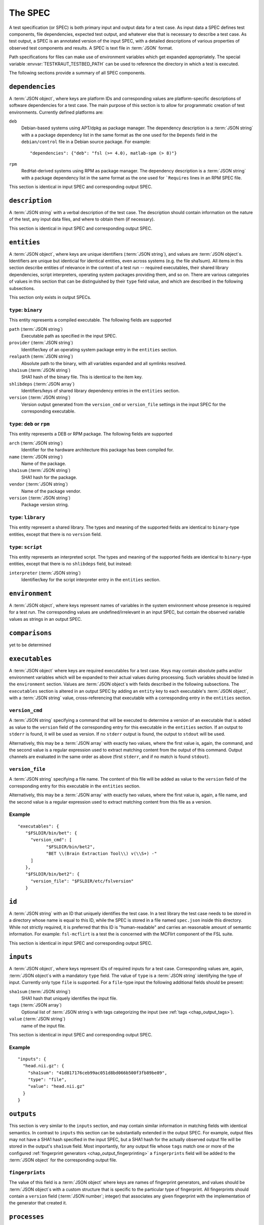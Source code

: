 .. -*- mode: rst; fill-column: 78; indent-tabs-mode: nil -*-
.. vi: set ft=rst sts=4 ts=4 sw=4 et tw=79:
  ### ### ### ### ### ### ### ### ### ### ### ### ### ### ### ### ### ### ###
  #
  #   See COPYING file distributed along with the testkraut package for the
  #   copyright and license terms.
  #
  ### ### ### ### ### ### ### ### ### ### ### ### ### ### ### ### ### ### ###

.. _chap_spec:

********
The SPEC
********

A test specification (or SPEC) is both primary input and output data for a test
case. As input data a SPEC defines test components, file dependencies, expected
test output, and whatever else that is necessary to describe a test case. As
test output, a SPEC is an annotated version of the input SPEC, with a detailed
descriptions of various properties of observed test components and results.
A SPEC is text file in :term:`JSON` format.

Path specifications for files can make use of environment variables which get
expanded appropriately. The special variable :envvar:`TESTKRAUT_TESTBED_PATH`
can be used to reference the directory in which a test is executed.

The following sections provide a summary of all SPEC components.

``dependencies``
================

A :term:`JSON object`, where keys are platform IDs and corresponding values are
platform-specific descriptions of software dependencies for a test case.
The main purpose of this section is to allow for programmatic creation of test
environments. Currently defined platforms are:

``deb``
  Debian-based systems using APT/dpkg as package manager. The dependency
  description is a :term:`JSON string` with a a package dependency list
  in the same format as the one used for the ``Depends`` field in the
  ``debian/control`` file in a Debian source package. For example::

    "dependencies": {"deb": "fsl (>= 4.0), matlab-spm (> 8)"}

``rpm``
  RedHat-derived systems using RPM as package manager. The dependency
  description is a :term:`JSON string` with a package dependency list
  in the same format as the one used for ```Requires`` lines in an RPM SPEC file.

This section is identical in input SPEC and corresponding output SPEC.

``description``
===============

A :term:`JSON string` with a verbal description of the test case. The
description should contain information on the nature of the test, any input
data files, and where to obtain them (if necessary).

This section is identical in input SPEC and corresponding output SPEC.

``entities``
============

A :term:`JSON object`, where keys are unique identifiers (:term:`JSON string`),
and values are :term:`JSON object`\ s. Identifiers are unique but identicial
for identical entities, even across systems (e.g. the file sha1sum). All items
in this section describe entities of relevance in the context of a test run --
required executables, their shared library dependencies, script interpreters,
operating system packages providing them, and so on. There are various
categories of values in this section that can be distinguished by their
``type`` field value, and which are described in the following subsections.

This section only exists in output SPECs.

``type``: ``binary``
--------------------

This entity represents a compiled executable. The following fields are supported

``path`` (:term:`JSON string`)
  Executable path as specified in the input SPEC.

``provider``  (:term:`JSON string`)
  Identifier/key of an operating system package entry in the ``entities``
  section.

``realpath`` (:term:`JSON string`)
  Absolute path to the binary, with all variables expanded and all symlinks
  resolved.

``sha1sum`` (:term:`JSON string`)
  SHA1 hash of the binary file. This is identical to the item key.

``shlibdeps`` (:term:`JSON array`)
  Identifiers/keys of shared library dependency entries in the ``entities``
  section.

``version`` (:term:`JSON string`)
  Version output generated from the ``version_cmd`` or ``version_file`` settings
  in the input SPEC for the corresponding executable.


``type``: ``deb`` or ``rpm``
----------------------------

This entity represents a DEB or RPM package. The following fields are supported

``arch`` (:term:`JSON string`)
  Identifier for the hardware architecture this package has been compiled for.

``name`` (:term:`JSON string`)
  Name of the package.

``sha1sum`` (:term:`JSON string`)
  SHA1 hash for the package.

``vendor`` (:term:`JSON string`)
  Name of the package vendor.

``version`` (:term:`JSON string`)
  Package version string.

``type``: ``library``
---------------------

This entity represent a shared library. The types and meaning of the supported
fields are identical to ``binary``-type entities, except that there is no
``version`` field.

``type``: ``script``
--------------------

This entity represents an interpreted script. The types and meaning of the
supported fields are identical to ``binary``-type entities, except that there
is no ``shlibdeps`` field, but instead:

``interpreter``  (:term:`JSON string`)
  Identifier/key for the script interpreter entry in the ``entities``
  section.

``environment``
===============

A :term:`JSON object`, where keys represent names of variables in the system
environment whose presence is required for a test run. The corresponding values
are undefined/irrelevant in an input SPEC, but contain the observed variable
values as strings in an output SPEC.

``comparisons``
===============

yet to be determined

``executables``
===============

A :term:`JSON object` where keys are required executables for a test case. Keys
may contain absolute paths and/or environment variables which will be expanded
to their actual values during processing. Such variables should be listed in
the ``environment`` section. Values are :term:`JSON object`\ s with fields
described in the following subsections. The ``executables`` section is altered
in an output SPEC by adding an ``entity`` key to each executable's  :term:`JSON
object`, with a :term:`JSON string` value, cross-referencing that executable
with a corresponding entry in the ``entities`` section.

``version_cmd``
---------------

A :term:`JSON string` specifying a command that will be executed to determine a
version of an executable that is added as value to the ``version`` field of the
corresponding entry for this executable in the ``entities`` section.  If an
output to ``stderr`` is found, it will be used as version. If no ``stderr``
output is found, the output to ``stdout`` will be used.

Alternatively, this may be a :term:`JSON array` with exactly two values, where
the first value is, again, the command, and the second value is a regular
expression used to extract matching content from the output of this command.
Output channels are evaluated in the same order as above (first ``stderr``, and
if no match is found ``stdout``).

``version_file``
----------------

A :term:`JSON string` specifying a file name. The content of this file will be
added as value to the ``version`` field of the corresponding entry for this
executable in the ``entities`` section.

Alternatively, this may be a :term:`JSON array` with exactly two values, where
the first value is, again, a file name, and the second value is a regular
expression used to extract matching content from this file as a version.

Example
-------
::

 "executables": {
    "$FSLDIR/bin/bet": {
      "version_cmd": [
            "$FSLDIR/bin/bet2",
            "BET \\(Brain Extraction Tool\\) v(\\S+) -"
      ]
    }, 
    "$FSLDIR/bin/bet2": {
      "version_file": "$FSLDIR/etc/fslversion"
    }

``id``
======

A :term:`JSON string` with an ID that uniquely identifies the test case.
In a test library the test case needs to be stored in a directory whose name is
equal to this ID, while the SPEC is stored in a file named ``spec.json`` inside
this directory. While not strictly required, it is preferred that this ID is
"human-readable" and carries an reasonable amount of semantic information. For
example: ``fsl-mcflirt`` is a test the is concerned with the MCFlirt component
of the FSL suite.

This section is identical in input SPEC and corresponding output SPEC.

``inputs``
==========

A :term:`JSON object`, where keys represent IDs of required inputs for a test
case. Corresponding values are, again,  :term:`JSON object`\ s with a mandatory
``type`` field. The value of ``type`` is a :term:`JSON string`
identifying the type of input. Currently only type ``file`` is supported. For a
``file``-type input the following additional fields should be present:

``sha1sum`` (:term:`JSON string`)
  SHA1 hash that uniquely identifies the input file.

``tags`` (:term:`JSON array`)
  Optional list of :term:`JSON string`\ s with tags categorizing the input
  (see :ref:`tags <chap_output_tags>`).

``value`` (:term:`JSON string`)
  name of the input file.

This section is identical in input SPEC and corresponding output SPEC.

Example
-------
::

  "inputs": {
    "head.nii.gz": {
      "sha1sum": "41d817176ceb99ac051d8bd066b500f3fb89be89", 
      "type": "file", 
      "value": "head.nii.gz"
    }
  }


``outputs``
===========

This section is very similar to the ``inputs`` section, and may contain similar
information in matching fields with identical semantics. In contrast to
``inputs`` this section can be substantially extended in the output SPEC.  For
example, output files may not have a SHA1 hash specified in the input SPEC, but
a SHA1 hash for the actually observed output file will be stored in the
output's ``sha1sum`` field. Most importantly, for any output file whose
``tags`` match one or more of the configured :ref:`fingerprint generators
<chap_output_fingerprinting>` a ``fingerprints`` field will be added to the
:term:`JSON object` for the corresponding output file. 

``fingerprints``
----------------

The value of this field is a :term:`JSON object` where keys are names of
fingerprint generators, and values should be :term:`JSON object`\ s with a
custom structure that is specific to the particular type of fingerprint.
All fingerprints should contain a ``version`` field (:term:`JSON number`;
integer) that associates any given fingerprint with the implementation
of the generator that created it.

``processes``
=============

A :term:`JSON object` describing causal relationships among test components.
Keys are arbitrary process IDs. Values are :term:`JSON object`\ s with fields
described in the following subsections.

This section is currently not modified or extended during a test run.

``argv`` (:term:`JSON array`)
  ``argv``-style command specification for a process. For example::

    ["$FSLDIR/bin/bet", "head.nii.gz", "brain", "-m"]

``executable`` (:term:`JSON string`)
  ID/key of the associated executable from the ``executables`` section.

``generates`` (:term:`JSON array`)
  IDs/keys of output files (from the ``outputs`` section) created by this
  process.

``started_by`` (:term:`JSON string`)
  ID/key of the process (from the same section) that started this process.

``uses`` (:term:`JSON array`)
  IDs/keys of input files (from the ``inputs`` section) required by this
  process.

Example
-------
::

  "0": {
    "argv": [
      "$FSLDIR/bin/bet2", 
      "head", 
      "brain", 
      "-m"
    ], 
    "executable": "$FSLDIR/bin/bet2", 
    "generates": [
      "brain.nii.gz", 
      "brain_mask.nii.gz"
    ], 
    "started_by": 1, 
    "uses": [
      "head.nii.gz"
    ]
  }, 


``system``
==========

A :term:`JSON object` listing various properties of the computational
environment a test was ran in. This section is added by the test runner and
only exists in output SPECs.

``test``
========

A :term:`JSON object` describing the actual test case. The mandatory ``type``
field identifies the kind of test case and the possible content of this section
changes accordingly. Supported scenarios are described in the following
subsections.

``type``: ``shell_command``
---------------------------

The test case is a single shell command. The command is specified in a field
``command`` that has a value of type :term:`JSON array` containing the command
in the form of an ``argv`` list, such as::

  "command": ["$FSLDIR/bin/bet", "head.nii.gz", "brain", "-m"]

In the output SPEC of a test run this section is amended with the
following fields:

``exitcode`` (:term:`JSON number`; integer)
  Exit code for the executed command.

``duration`` (:term:`JSON number`; float)
  Duration of the test run in seconds.

``stderr`` (:term:`JSON string`)
  Full dump of ``stderr`` output.

``stdout`` (:term:`JSON string`)
  Full dump of ``stdout`` output.

``starttime`` (:term:`JSON array`)
  Time of the test run start (year, month, day, hour, minute, second).

``version``
===========

A :term:`JSON number` (integer) value indicating the version of a SPEC. This version
must be incremented whenever a change to a SPEC is done.

This section is identical in input SPEC and corresponding output SPEC.
